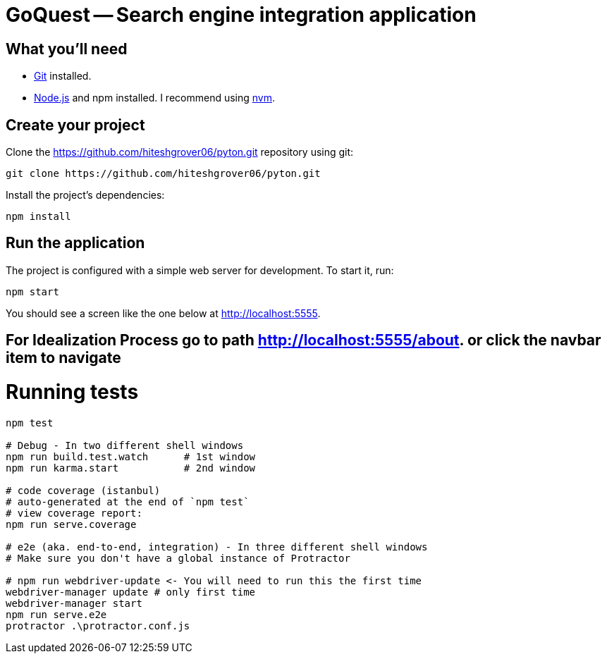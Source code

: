 = GoQuest -- Search engine integration application

== What you'll need

* http://git-scm.com/[Git] installed.
* http://nodejs.org/[Node.js] and npm installed. I recommend using https://github.com/creationix/nvm[nvm].

== Create your project

Clone the https://github.com/hiteshgrover06/pyton.git repository using git:

----
git clone https://github.com/hiteshgrover06/pyton.git
----


Install the project's dependencies:

----
npm install
----

== Run the application

The project is configured with a simple web server for development. To start it, run:

----
npm start
----

You should see a screen like the one below at http://localhost:5555.


== For Idealization Process go to path http://localhost:5555/about. or click the navbar item to navigate


# Running tests

```bash
npm test

# Debug - In two different shell windows
npm run build.test.watch      # 1st window
npm run karma.start           # 2nd window

# code coverage (istanbul)
# auto-generated at the end of `npm test`
# view coverage report:
npm run serve.coverage

# e2e (aka. end-to-end, integration) - In three different shell windows
# Make sure you don't have a global instance of Protractor

# npm run webdriver-update <- You will need to run this the first time
webdriver-manager update # only first time
webdriver-manager start
npm run serve.e2e
protractor .\protractor.conf.js